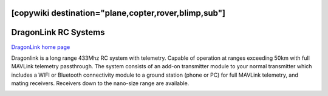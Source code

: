 .. _common-dragonlink-rc:
[copywiki destination="plane,copter,rover,blimp,sub"]
=====================
DragonLink RC Systems
=====================

`DragonLink home page <http://www.dragonlinkrc.com/>`__

Dragonlink is a long range 433Mhz RC system with telemetry. Capable of operation at ranges exceeding 50km with full MAVLink telemetry passthrough. The system consists of an add-on transmitter module to your normal transmitter which includes a WIFI or Bluetooth connectivity module to a ground station (phone or PC) for full MAVLink telemetry, and mating receivers. Receivers down to the nano-size range are available.


.. image:: ../../../images/dragonlink.jpg